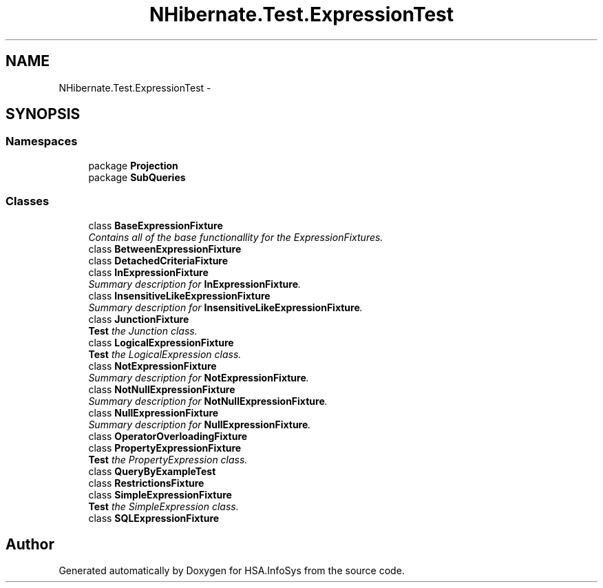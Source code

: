 .TH "NHibernate.Test.ExpressionTest" 3 "Fri Jul 5 2013" "Version 1.0" "HSA.InfoSys" \" -*- nroff -*-
.ad l
.nh
.SH NAME
NHibernate.Test.ExpressionTest \- 
.SH SYNOPSIS
.br
.PP
.SS "Namespaces"

.in +1c
.ti -1c
.RI "package \fBProjection\fP"
.br
.ti -1c
.RI "package \fBSubQueries\fP"
.br
.in -1c
.SS "Classes"

.in +1c
.ti -1c
.RI "class \fBBaseExpressionFixture\fP"
.br
.RI "\fIContains all of the base functionallity for the ExpressionFixtures\&. \fP"
.ti -1c
.RI "class \fBBetweenExpressionFixture\fP"
.br
.ti -1c
.RI "class \fBDetachedCriteriaFixture\fP"
.br
.ti -1c
.RI "class \fBInExpressionFixture\fP"
.br
.RI "\fISummary description for \fBInExpressionFixture\fP\&. \fP"
.ti -1c
.RI "class \fBInsensitiveLikeExpressionFixture\fP"
.br
.RI "\fISummary description for \fBInsensitiveLikeExpressionFixture\fP\&. \fP"
.ti -1c
.RI "class \fBJunctionFixture\fP"
.br
.RI "\fI\fBTest\fP the Junction class\&. \fP"
.ti -1c
.RI "class \fBLogicalExpressionFixture\fP"
.br
.RI "\fI\fBTest\fP the LogicalExpression class\&. \fP"
.ti -1c
.RI "class \fBNotExpressionFixture\fP"
.br
.RI "\fISummary description for \fBNotExpressionFixture\fP\&. \fP"
.ti -1c
.RI "class \fBNotNullExpressionFixture\fP"
.br
.RI "\fISummary description for \fBNotNullExpressionFixture\fP\&. \fP"
.ti -1c
.RI "class \fBNullExpressionFixture\fP"
.br
.RI "\fISummary description for \fBNullExpressionFixture\fP\&. \fP"
.ti -1c
.RI "class \fBOperatorOverloadingFixture\fP"
.br
.ti -1c
.RI "class \fBPropertyExpressionFixture\fP"
.br
.RI "\fI\fBTest\fP the PropertyExpression class\&. \fP"
.ti -1c
.RI "class \fBQueryByExampleTest\fP"
.br
.ti -1c
.RI "class \fBRestrictionsFixture\fP"
.br
.ti -1c
.RI "class \fBSimpleExpressionFixture\fP"
.br
.RI "\fI\fBTest\fP the SimpleExpression class\&. \fP"
.ti -1c
.RI "class \fBSQLExpressionFixture\fP"
.br
.in -1c
.SH "Author"
.PP 
Generated automatically by Doxygen for HSA\&.InfoSys from the source code\&.
